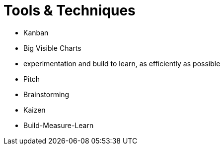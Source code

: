 = Tools & Techniques

* Kanban
* Big Visible Charts
* experimentation and build to learn, as efficiently as possible
* Pitch
* Brainstorming
* Kaizen
* Build-Measure-Learn
